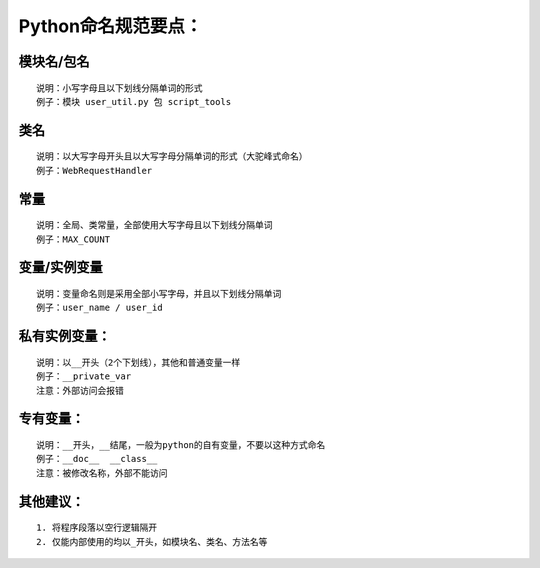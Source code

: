 Python命名规范要点：
============================

模块名/包名
~~~~~~~~~~~~~~~~~~~
::

    说明：小写字母且以下划线分隔单词的形式
    例子：模块 user_util.py 包 script_tools

类名
~~~~~~~~~~~~~~~~~~~
::

    说明：以大写字母开头且以大写字母分隔单词的形式（大驼峰式命名）
    例子：WebRequestHandler

常量
~~~~~~~~~~~~~~~~~~~
::

    说明：全局、类常量，全部使用大写字母且以下划线分隔单词
    例子：MAX_COUNT

变量/实例变量
~~~~~~~~~~~~~~~~~~~
::

    说明：变量命名则是采用全部小写字母，并且以下划线分隔单词
    例子：user_name / user_id

私有实例变量：
~~~~~~~~~~~~~~~~~~~
::

    说明：以__开头（2个下划线），其他和普通变量一样
    例子：__private_var
    注意：外部访问会报错

专有变量：
~~~~~~~~~~~~~~~~~~~
::

    说明：__开头，__结尾，一般为python的自有变量，不要以这种方式命名
    例子：__doc__  __class__
    注意：被修改名称，外部不能访问


其他建议：
~~~~~~~~~~~~~~~~~~~
::

    1. 将程序段落以空行逻辑隔开
    2. 仅能内部使用的均以_开头，如模块名、类名、方法名等
